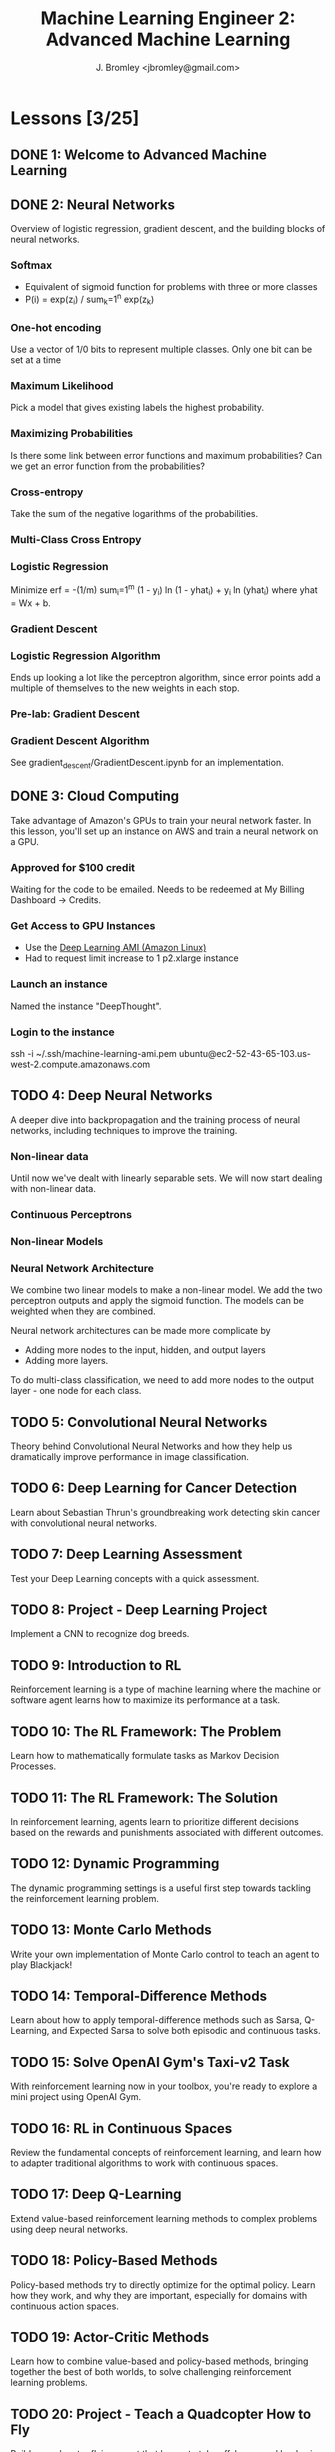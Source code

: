 #+TITLE: Machine Learning Engineer 2: Advanced Machine Learning
#+AUTHOR: J. Bromley <jbromley@gmail.com>

* Lessons [3/25]
  :PROPERTIES:
  :ORDERED:  t
  :END:
** DONE 1: Welcome to Advanced Machine Learning
   CLOSED: [2019-03-25 Mon 23:45]
   :PROPERTIES:
   :Effort:   0:20
   :END: 
** DONE 2: Neural Networks
   CLOSED: [2019-03-26 Tue 01:41]
   :PROPERTIES:
   :Effort:   2:00
   :END:
   :LOGBOOK:
   CLOCK: [2019-03-25 Mon 23:46]--[2019-03-26 Tue 01:41] =>  1:55
   CLOCK: [2019-03-24 Sun 21:00]--[2019-03-24 Sun 22:00] =>  1:00
   :END:
Overview of logistic regression, gradient descent, and the building blocks of
neural networks.
*** Softmax
    - Equivalent of sigmoid function for problems with three or more classes
    - P(i) = exp(z_i) / sum_k=1^n exp(z_k)
*** One-hot encoding
Use a vector of 1/0 bits to represent multiple classes. Only one bit can be set
at a time
*** Maximum Likelihood
Pick a model that gives existing labels the highest probability.
*** Maximizing Probabilities
Is there some link between error functions and maximum probabilities? Can we get
an error function from the probabilities?
*** Cross-entropy
Take the sum of the negative logarithms of the probabilities.
*** Multi-Class Cross Entropy
*** Logistic Regression
Minimize erf = -(1/m) sum_i=1^m (1 - y_i) ln (1 - yhat_i) + y_i ln (yhat_i)
where yhat = Wx + b.
*** Gradient Descent
*** Logistic Regression Algorithm
Ends up looking a lot like the perceptron algorithm, since error points add a
multiple of themselves to the new weights in each stop.
*** Pre-lab: Gradient Descent
*** Gradient Descent Algorithm
See gradient_descent/GradientDescent.ipynb for an implementation.
** DONE 3: Cloud Computing
   CLOSED: [2019-03-27 Wed 01:58]
   :PROPERTIES:
   :Effort:   0:40
   :END:
   :LOGBOOK:
   CLOCK: [2019-03-27 Wed 01:15]--[2019-03-27 Wed 01:58] =>  0:43
   CLOCK: [2019-03-26 Tue 01:48]--[2019-03-26 Tue 02:13] =>  0:25
   :END:
Take advantage of Amazon's GPUs to train your neural network faster. In this
lesson, you'll set up an instance on AWS and train a neural network on a GPU.
*** Approved for $100 credit
Waiting for the code to be emailed. Needs to be redeemed at My Billing Dashboard
-> Credits.
*** Get Access to GPU Instances
    - Use the [[https://aws.amazon.com/marketplace/pp/B077GF11NF][Deep Learning AMI (Amazon Linux)]]
    - Had to request limit increase to 1 p2.xlarge instance
*** Launch an instance
Named the instance "DeepThought".
*** Login to the instance
#+BEGIN_SRC: sh
ssh -i ~/.ssh/machine-learning-ami.pem ubuntu@ec2-52-43-65-103.us-west-2.compute.amazonaws.com
#+END_SRC

** TODO 4: Deep Neural Networks
   :PROPERTIES:
   :Effort:   3:00
   :END:
   :LOGBOOK:
   CLOCK: [2019-03-28 Thu 01:15]--[2019-03-28 Thu 02:06] =>  0:51
   CLOCK: [2019-03-27 Wed 02:01]--[2019-03-27 Wed 02:22] =>  0:21
   :END:
A deeper dive into backpropagation and the training process of neural networks,
including techniques to improve the training.
*** Non-linear data
Until now we've dealt with linearly separable sets. We will now start dealing
with non-linear data.
*** Continuous Perceptrons
*** Non-linear Models
*** Neural Network Architecture
We combine two linear models to make a non-linear model. We add the two
perceptron outputs and apply the sigmoid function. The models can be weighted
when they are combined.

Neural network architectures can be made more complicate by
- Adding more nodes to the input, hidden, and output layers
- Adding more layers.

To do multi-class classification, we need to add more nodes to the output
layer - one node for each class.
** TODO 5: Convolutional Neural Networks
   :PROPERTIES:
   :Effort:   10:00
   :END:

Theory behind Convolutional Neural Networks and how they help us dramatically
improve performance in image classification.
** TODO 6: Deep Learning for Cancer Detection
   :PROPERTIES:
   :Effort:   2:00
   :END:
Learn about Sebastian Thrun's groundbreaking work detecting skin cancer with
convolutional neural networks.
** TODO 7: Deep Learning Assessment
   :PROPERTIES:
   :Effort:   0:15
   :END:
Test your Deep Learning concepts with a quick assessment.
** TODO 8: Project - Deep Learning Project
Implement a CNN to recognize dog breeds.
** TODO 9: Introduction to RL
   :PROPERTIES:
   :Effort:   1:00
   :END:
Reinforcement learning is a type of machine learning where the machine or
software agent learns how to maximize its performance at a task.
** TODO 10: The RL Framework: The Problem
   :PROPERTIES:
   :Effort:   3:00
   :END:
Learn how to mathematically formulate tasks as Markov Decision Processes.
** TODO 11: The RL Framework: The Solution
   :PROPERTIES:
   :Effort:   3:00
   :END:
In reinforcement learning, agents learn to prioritize different decisions based
on the rewards and punishments associated with different outcomes.
** TODO 12: Dynamic Programming
   :PROPERTIES:
   :Effort:   8:00
   :END:
The dynamic programming settings is a useful first step towards tackling the
reinforcement learning problem.
** TODO 13: Monte Carlo Methods
   :PROPERTIES:
   :Effort:   8:00
   :END:
Write your own implementation of Monte Carlo control to teach an agent to play
Blackjack!
** TODO 14: Temporal-Difference Methods
   :PROPERTIES:
   :Effort:   8:00
   :END:
Learn about how to apply temporal-difference methods such as Sarsa, Q-Learning,
and Expected Sarsa to solve both episodic and continuous tasks.
** TODO 15: Solve OpenAI Gym's Taxi-v2 Task
   :PROPERTIES:
   :Effort:   2:00
   :END:
With reinforcement learning now in your toolbox, you're ready to explore a mini
project using OpenAI Gym.
** TODO 16: RL in Continuous Spaces
   :PROPERTIES:
   :Effort:   0:30
   :END:
Review the fundamental concepts of reinforcement learning, and learn how to
adapter traditional algorithms to work with continuous spaces.
** TODO 17: Deep Q-Learning
   :PROPERTIES:
   :Effort:   1:00
   :END:
Extend value-based reinforcement learning methods to complex problems using deep
neural networks.
** TODO 18: Policy-Based Methods
   :PROPERTIES:
   :Effort:   0:45
   :END:
Policy-based methods try to directly optimize for the optimal policy. Learn how
they work, and why they are important, especially for domains with continuous
action spaces.
** TODO 19: Actor-Critic Methods
   :PROPERTIES:
   :Effort:   0:30
   :END:
Learn how to combine value-based and policy-based methods, bringing together the
best of both worlds, to solve challenging reinforcement learning problems.
** TODO 20: Project - Teach a Quadcopter How to Fly
Build a quadcopter flying agent that learns to take off, hover, and land using
reinforcement learning.
** TODO 21: Reinforcement Learning Assessment
   :PROPERTIES:
   :Effort:   0:10
   :END:
Test your understanding of reinforcement learning with a quick assessment.
** TODO 22: Project - Optimize Your GitHub Profile
Other professionals are collaborating on GitHub and growing their network.
Submit your profile to ensure your profile is on par with leaders in your field.
** TODO 23: Project - Strengthen Your Online Presence Using LinkedIn
Find your next job or connect with industry peers on LinkedIn. Ensure your
profile attracts relevant leads that will grow your professional network.
** TODO 24: Project - Writing up a Capstone Proposal
Before working on a machine learning problem, write up a proposal of your
project to get valuable feedback.
** TODO 25: Project - Machine Learning Capstone Project
Now you will put your machine learning skills to the test by solving a real
world problem using the algorithms you have learned in the program so far.
* Extracurricular: Deep Learning - TensorFlow
** TODO 1: Software and Tools
   :PROPERTIES:
   :Effort:   1:00
   :END:
How to set up TensorFlow and fetch assignment starter code.
** TODO 2: Deep Learning
   :PROPERTIES:
   :Effort:   0:30
   :END:

Now that you've been exposed to various types of learning (supervised,
unsupervised, and reinforcement), it's time to get a /deeper/ understanding of
machine learning with deep learning!
** TODO 3: Intro to TensorFlow
   :PROPERTIES:
   :Effort:   2:00
   :END:
This lesson covers the basics of TensorFlow and how to get started creating a
simple classifier using this library.
** TODO 4: Intro to Neural Networks
   :PROPERTIES:
   :Effort:   1:00
   :END:
In this lesson, you'll dive deeper into the intuition behind logistic regression
and neural networks. You'll also implement gradient descent and backpropagation
in Python right here in the classroom.
** TODO 5: Deep Neural Networks
   :PROPERTIES:
   :Effort:   2:00
   :END:
Walk through how to go from a simple neural network to a deep neural network.
Learn about why additional layers can help and how to prevent overfitting.
** TODO 6: Convolutional Neural Networks
   :PROPERTIES:
   :Effort:   2:00
   :END:
Theory behind convolutional neural networks and how they help us dramatically
improve performance in image classification.

